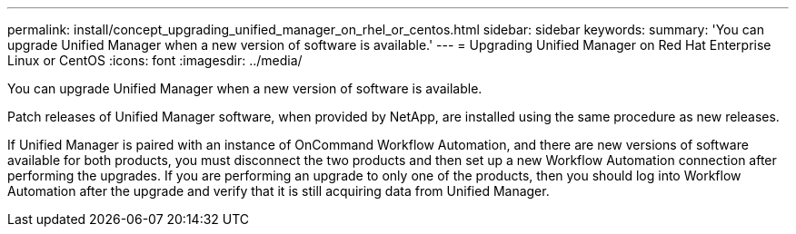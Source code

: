 ---
permalink: install/concept_upgrading_unified_manager_on_rhel_or_centos.html
sidebar: sidebar
keywords: 
summary: 'You can upgrade Unified Manager when a new version of software is available.'
---
= Upgrading Unified Manager on Red Hat Enterprise Linux or CentOS
:icons: font
:imagesdir: ../media/

[.lead]
You can upgrade Unified Manager when a new version of software is available.

Patch releases of Unified Manager software, when provided by NetApp, are installed using the same procedure as new releases.

If Unified Manager is paired with an instance of OnCommand Workflow Automation, and there are new versions of software available for both products, you must disconnect the two products and then set up a new Workflow Automation connection after performing the upgrades. If you are performing an upgrade to only one of the products, then you should log into Workflow Automation after the upgrade and verify that it is still acquiring data from Unified Manager.
